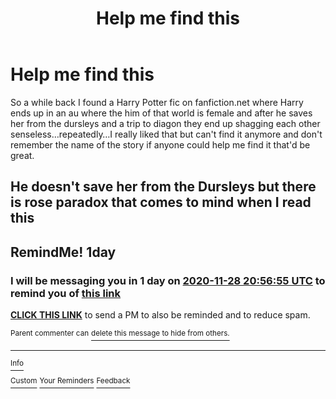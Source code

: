 #+TITLE: Help me find this

* Help me find this
:PROPERTIES:
:Author: Arciel19
:Score: 6
:DateUnix: 1606466215.0
:DateShort: 2020-Nov-27
:FlairText: What's That Fic?
:END:
So a while back I found a Harry Potter fic on fanfiction.net where Harry ends up in an au where the him of that world is female and after he saves her from the dursleys and a trip to diagon they end up shagging each other senseless...repeatedly...I really liked that but can't find it anymore and don't remember the name of the story if anyone could help me find it that'd be great.


** He doesn't save her from the Dursleys but there is rose paradox that comes to mind when I read this
:PROPERTIES:
:Author: KungFuJones909
:Score: 2
:DateUnix: 1606497933.0
:DateShort: 2020-Nov-27
:END:


** RemindMe! 1day
:PROPERTIES:
:Author: ThWeebb
:Score: 0
:DateUnix: 1606510615.0
:DateShort: 2020-Nov-28
:END:

*** I will be messaging you in 1 day on [[http://www.wolframalpha.com/input/?i=2020-11-28%2020:56:55%20UTC%20To%20Local%20Time][*2020-11-28 20:56:55 UTC*]] to remind you of [[https://np.reddit.com/r/HPfanfiction/comments/k1xhx4/help_me_find_this/gdsuv5a/?context=3][*this link*]]

[[https://np.reddit.com/message/compose/?to=RemindMeBot&subject=Reminder&message=%5Bhttps%3A%2F%2Fwww.reddit.com%2Fr%2FHPfanfiction%2Fcomments%2Fk1xhx4%2Fhelp_me_find_this%2Fgdsuv5a%2F%5D%0A%0ARemindMe%21%202020-11-28%2020%3A56%3A55%20UTC][*CLICK THIS LINK*]] to send a PM to also be reminded and to reduce spam.

^{Parent commenter can} [[https://np.reddit.com/message/compose/?to=RemindMeBot&subject=Delete%20Comment&message=Delete%21%20k1xhx4][^{delete this message to hide from others.}]]

--------------

[[https://np.reddit.com/r/RemindMeBot/comments/e1bko7/remindmebot_info_v21/][^{Info}]]

[[https://np.reddit.com/message/compose/?to=RemindMeBot&subject=Reminder&message=%5BLink%20or%20message%20inside%20square%20brackets%5D%0A%0ARemindMe%21%20Time%20period%20here][^{Custom}]]
[[https://np.reddit.com/message/compose/?to=RemindMeBot&subject=List%20Of%20Reminders&message=MyReminders%21][^{Your Reminders}]]
[[https://np.reddit.com/message/compose/?to=Watchful1&subject=RemindMeBot%20Feedback][^{Feedback}]]
:PROPERTIES:
:Author: RemindMeBot
:Score: 1
:DateUnix: 1606510673.0
:DateShort: 2020-Nov-28
:END:
